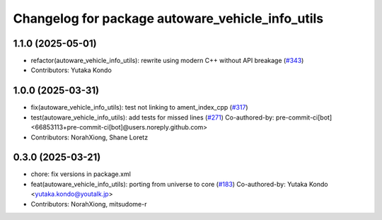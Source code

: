 ^^^^^^^^^^^^^^^^^^^^^^^^^^^^^^^^^^^^^^^^^^^^^^^^^
Changelog for package autoware_vehicle_info_utils
^^^^^^^^^^^^^^^^^^^^^^^^^^^^^^^^^^^^^^^^^^^^^^^^^

1.1.0 (2025-05-01)
------------------
* refactor(autoware_vehicle_info_utils): rewrite using modern C++ without API breakage (`#343 <https://github.com/autowarefoundation/autoware_core/issues/343>`_)
* Contributors: Yutaka Kondo

1.0.0 (2025-03-31)
------------------
* fix(autoware_vehicle_info_utils): test not linking to ament_index_cpp (`#317 <https://github.com/autowarefoundation/autoware_core/issues/317>`_)
* test(autoware_vehicle_info_utils): add tests for missed lines (`#271 <https://github.com/autowarefoundation/autoware_core/issues/271>`_)
  Co-authored-by: pre-commit-ci[bot] <66853113+pre-commit-ci[bot]@users.noreply.github.com>
* Contributors: NorahXiong, Shane Loretz

0.3.0 (2025-03-21)
------------------
* chore: fix versions in package.xml
* feat(autoware_vehicle_info_utils): porting from universe to core (`#183 <https://github.com/autowarefoundation/autoware.core/issues/183>`_)
  Co-authored-by: Yutaka Kondo <yutaka.kondo@youtalk.jp>
* Contributors: NorahXiong, mitsudome-r
